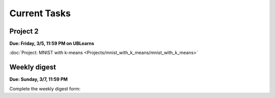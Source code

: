 
=============
Current Tasks
=============


Project 2
---------

**Due: Friday, 3/5, 11:59 PM on UBLearns**

:doc:`Project: MNIST with k-means <Projects/mnist_with_k_means/mnist_with_k_means>` 


Weekly digest
-------------

**Due: Sunday, 3/7, 11:59 PM**

Complete the weekly digest form:

.. raw:: html
   
   <iframe src="https://docs.google.com/forms/d/e/1FAIpQLSfZvDkOKwkFvInvzU22QiFbUpFKwoap5PeqbohJn1m5ePZZfg/viewform?embedded=true" width="640" height="1400" frameborder="0" marginheight="0" marginwidth="0">Loading…</iframe>



